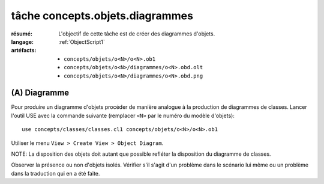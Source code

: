 .. _`tâche concepts.objets.diagrammes`:

tâche concepts.objets.diagrammes
================================

:résumé: L'objectif de cette tâche est de créer des diagrammes
    d'objets.

:langage:  :ref:`ObjectScript1`
:artéfacts:
    * ``concepts/objets/o<N>/o<N>.ob1``
    * ``concepts/objets/o<N>/diagrammes/o<N>.obd.olt``
    * ``concepts/objets/o<N>/diagrammes/o<N>.obd.png``

(A) Diagramme
-------------

Pour produire un diagramme d'objets procéder de manière analogue à la
production de diagrammes de classes. Lancer l'outil USE avec la
commande suivante (remplacer ``<N>`` par le numéro du modèle d'objets)::

    use concepts/classes/classes.cl1 concepts/objets/o<N>/o<N>.ob1

Utiliser le menu ``View > Create View > Object Diagram``.

NOTE: La disposition des objets doit autant que possible refléter
la disposition du diagramme de classes.

Observer la présence ou non d'objets isolés. Vérifier s'il s'agit d'un
problème dans le scénario lui même ou un problème dans la traduction qui en
a été faite.
